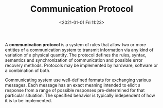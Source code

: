 #+TITLE: Communication Protocol
#+DATE: <2021-01-01 Fri 11:23>
A *communication protocol* is a system of rules that allow two or more entities of a communication system to transmit information via any kind of variation of a physical quantity.
The protocol defines the rules, syntax, semantics and synchronization of communication and possible error recovery methods. Protocols may be implemented by hardware, software or a combination of both.

Communicating system use well-defined formats for exchanging various messages. Each message has an exact meaning intended to elicit a response from a range of possible responses pre-determined for that particular situation. The specified behavior is typically 
independent of how it is to be implemented.

